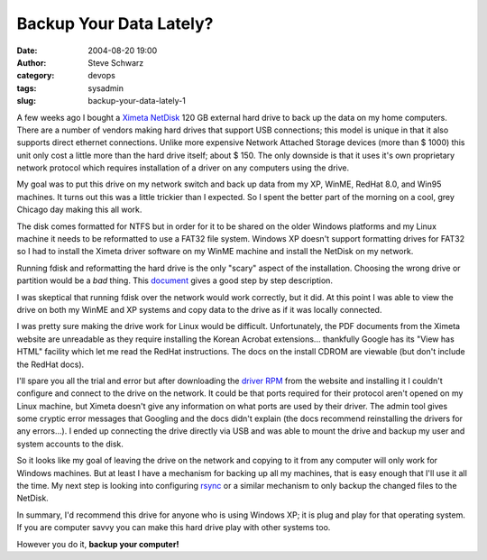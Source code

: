 Backup Your Data Lately?
########################
:date: 2004-08-20 19:00
:author: Steve Schwarz
:category: devops
:tags: sysadmin
:slug: backup-your-data-lately-1

A few weeks ago I bought a `Ximeta NetDisk`_ 120 GB external hard drive
to back up the data on my home computers. There are a number of vendors
making hard drives that support USB connections; this model is unique in
that it also supports direct ethernet connections. Unlike more expensive
Network Attached Storage devices (more than $ 1000) this unit only cost
a little more than the hard drive itself; about $ 150. The only downside
is that it uses it's own proprietary network protocol which requires
installation of a driver on any computers using the drive.

My goal was to put this drive on my network switch and back up data from
my XP, WinME, RedHat 8.0, and Win95 machines. It turns out this was a
little trickier than I expected. So I spent the better part of the
morning on a cool, grey Chicago day making this all work.

The disk comes formatted for NTFS but in order for it to be shared on
the older Windows platforms and my Linux machine it needs to be
reformatted to use a FAT32 file system. Windows XP doesn't support
formatting drives for FAT32 so I had to install the Ximeta driver
software on my WinME machine and install the NetDisk on my network.

Running fdisk and reformatting the hard drive is the only "scary" aspect
of the installation. Choosing the wrong drive or partition would be a
*bad* thing. This `document`_ gives a good step by step description.

I was skeptical that running fdisk over the network would work
correctly, but it did. At this point I was able to view the drive on
both my WinME and XP systems and copy data to the drive as if it was
locally connected.

I was pretty sure making the drive work for Linux would be difficult.
Unfortunately, the PDF documents from the Ximeta website are unreadable
as they require installing the Korean Acrobat extensions... thankfully
Google has its "View has HTML" facility which let me read the RedHat
instructions. The docs on the install CDROM are viewable (but don't
include the RedHat docs).

I'll spare you all the trial and error but after downloading the `driver
RPM`_ from the website and installing it I couldn't configure and
connect to the drive on the network. It could be that ports required for
their protocol aren't opened on my Linux machine, but Ximeta doesn't
give any information on what ports are used by their driver. The admin
tool gives some cryptic error messages that Googling and the docs didn't
explain (the docs recommend reinstalling the drivers for any errors...).
I ended up connecting the drive directly via USB and was able to mount
the drive and backup my user and system accounts to the disk.

So it looks like my goal of leaving the drive on the network and copying
to it from any computer will only work for Windows machines. But at
least I have a mechanism for backing up all my machines, that is easy
enough that I'll use it all the time. My next step is looking into
configuring `rsync`_ or a similar mechanism to only backup the changed
files to the NetDisk.

In summary, I'd recommend this drive for anyone who is using Windows XP;
it is plug and play for that operating system. If you are computer savvy
you can make this hard drive play with other systems too.

However you do it, **backup your computer!**

.. _Ximeta NetDisk: http://www.ximeta.com/products/network_drives/netdisk/index.php
.. _document: http://www.ximeta.com/support/guides/netdisk/ndas/98seme/05.php
.. _driver RPM: http://www.ximeta.com/support/downloads/red_hat_8/index.php
.. _rsync: http://rsync.samba.org

